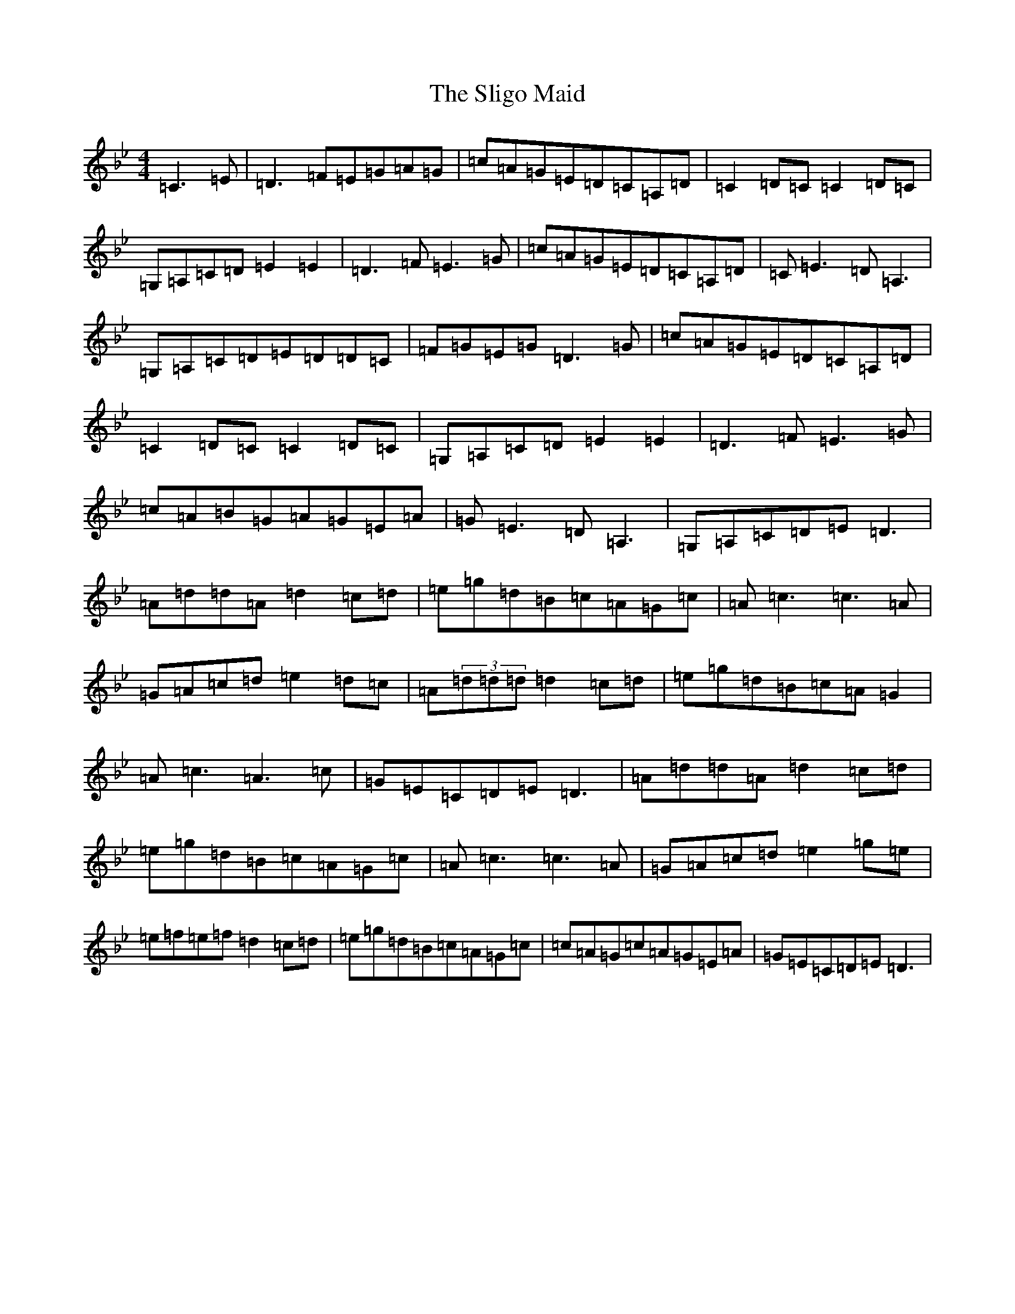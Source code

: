 X: 19691
T: Sligo Maid, The
S: https://thesession.org/tunes/399#setting13250
Z: E Dorian
R: reel
M: 4/4
L: 1/8
K: C Dorian
=C3=E|=D3=F=E=G=A=G|=c=A=G=E=D=C=A,=D|=C2=D=C=C2=D=C|=G,=A,=C=D=E2=E2|=D3=F=E3=G|=c=A=G=E=D=C=A,=D|=C=E3=D=A,3|=G,=A,=C=D=E=D=D=C|=F=G=E=G=D3=G|=c=A=G=E=D=C=A,=D|=C2=D=C=C2=D=C|=G,=A,=C=D=E2=E2|=D3=F=E3=G|=c=A=B=G=A=G=E=A|=G=E3=D=A,3|=G,=A,=C=D=E=D3|=A=d=d=A=d2=c=d|=e=g=d=B=c=A=G=c|=A=c3=c3=A|=G=A=c=d=e2=d=c|=A(3=d=d=d=d2=c=d|=e=g=d=B=c=A=G2|=A=c3=A3=c|=G=E=C=D=E=D3|=A=d=d=A=d2=c=d|=e=g=d=B=c=A=G=c|=A=c3=c3=A|=G=A=c=d=e2=g=e|=e=f=e=f=d2=c=d|=e=g=d=B=c=A=G=c|=c=A=G=c=A=G=E=A|=G=E=C=D=E=D3|